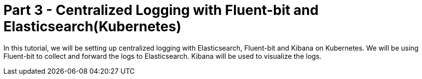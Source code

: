 = Part 3 - Centralized Logging with Fluent-bit and Elasticsearch(Kubernetes)

In this tutorial, we will be setting up centralized logging with Elasticsearch, Fluent-bit and Kibana on Kubernetes. We will be using Fluent-bit to collect and forward the logs to Elasticsearch. Kibana will be used to visualize the logs.

